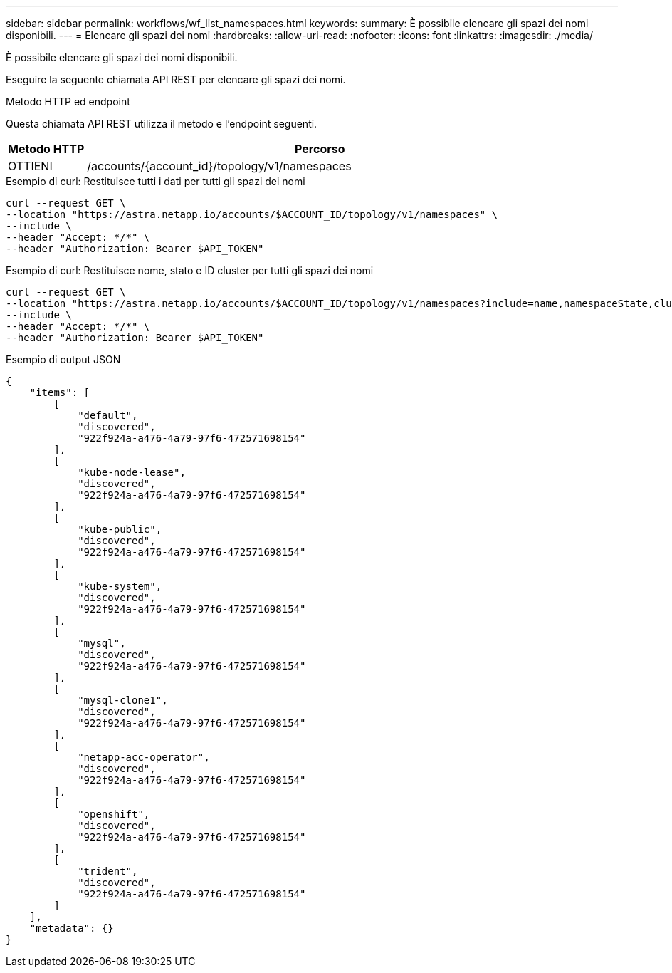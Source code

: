 ---
sidebar: sidebar 
permalink: workflows/wf_list_namespaces.html 
keywords:  
summary: È possibile elencare gli spazi dei nomi disponibili. 
---
= Elencare gli spazi dei nomi
:hardbreaks:
:allow-uri-read: 
:nofooter: 
:icons: font
:linkattrs: 
:imagesdir: ./media/


[role="lead"]
È possibile elencare gli spazi dei nomi disponibili.

Eseguire la seguente chiamata API REST per elencare gli spazi dei nomi.

.Metodo HTTP ed endpoint
Questa chiamata API REST utilizza il metodo e l'endpoint seguenti.

[cols="1,6"]
|===
| Metodo HTTP | Percorso 


| OTTIENI | /accounts/{account_id}/topology/v1/namespaces 
|===
.Esempio di curl: Restituisce tutti i dati per tutti gli spazi dei nomi
[source, curl]
----
curl --request GET \
--location "https://astra.netapp.io/accounts/$ACCOUNT_ID/topology/v1/namespaces" \
--include \
--header "Accept: */*" \
--header "Authorization: Bearer $API_TOKEN"
----
.Esempio di curl: Restituisce nome, stato e ID cluster per tutti gli spazi dei nomi
[source, curl]
----
curl --request GET \
--location "https://astra.netapp.io/accounts/$ACCOUNT_ID/topology/v1/namespaces?include=name,namespaceState,clusterID" \
--include \
--header "Accept: */*" \
--header "Authorization: Bearer $API_TOKEN"
----
.Esempio di output JSON
[listing]
----
{
    "items": [
        [
            "default",
            "discovered",
            "922f924a-a476-4a79-97f6-472571698154"
        ],
        [
            "kube-node-lease",
            "discovered",
            "922f924a-a476-4a79-97f6-472571698154"
        ],
        [
            "kube-public",
            "discovered",
            "922f924a-a476-4a79-97f6-472571698154"
        ],
        [
            "kube-system",
            "discovered",
            "922f924a-a476-4a79-97f6-472571698154"
        ],
        [
            "mysql",
            "discovered",
            "922f924a-a476-4a79-97f6-472571698154"
        ],
        [
            "mysql-clone1",
            "discovered",
            "922f924a-a476-4a79-97f6-472571698154"
        ],
        [
            "netapp-acc-operator",
            "discovered",
            "922f924a-a476-4a79-97f6-472571698154"
        ],
        [
            "openshift",
            "discovered",
            "922f924a-a476-4a79-97f6-472571698154"
        ],
        [
            "trident",
            "discovered",
            "922f924a-a476-4a79-97f6-472571698154"
        ]
    ],
    "metadata": {}
}
----